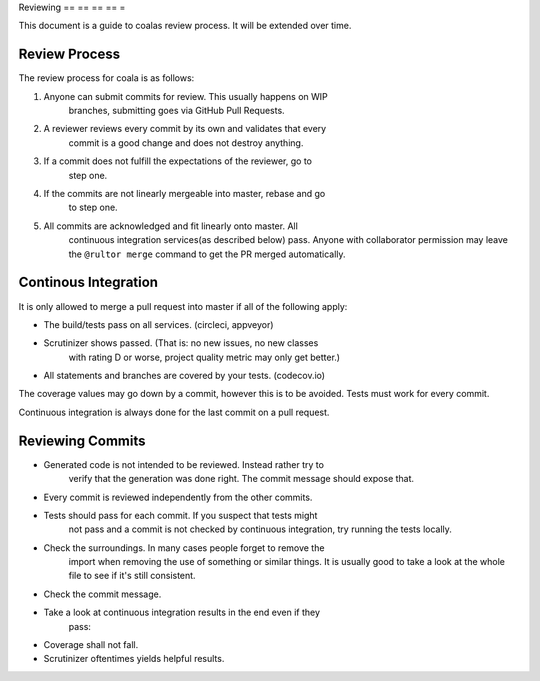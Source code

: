Reviewing
== == == == =

This document is a guide to coalas review process. It will be extended
over time.

Review Process
--------------

The review process for coala is as follows:

1. Anyone can submit commits for review. This usually happens on WIP
    branches, submitting goes via GitHub Pull Requests.
2. A reviewer reviews every commit by its own and validates that every
    commit is a good change and does not destroy anything.
3. If a commit does not fulfill the expectations of the reviewer, go to
    step one.
4. If the commits are not linearly mergeable into master, rebase and go
    to step one.
5. All commits are acknowledged and fit linearly onto master. All
    continuous integration services(as described below) pass. Anyone
    with collaborator permission may leave the ``@rultor merge`` command
    to get the PR merged automatically.

Continous Integration
---------------------

It is only allowed to merge a pull request into master if all of the
following apply:

-  The build/tests pass on all services. (circleci, appveyor)
-  Scrutinizer shows passed. (That is: no new issues, no new classes
                              with rating D or worse, project quality metric may only get better.)
-  All statements and branches are covered by your tests. (codecov.io)

The coverage values may go down by a commit, however this is to be
avoided. Tests must work for every commit.

Continuous integration is always done for the last commit on a pull
request.

Reviewing Commits
-----------------

-  Generated code is not intended to be reviewed. Instead rather try to
    verify that the generation was done right. The commit message should
    expose that.
-  Every commit is reviewed independently from the other commits.
-  Tests should pass for each commit. If you suspect that tests might
    not pass and a commit is not checked by continuous integration, try
    running the tests locally.
-  Check the surroundings. In many cases people forget to remove the
    import when removing the use of something or similar things. It is
    usually good to take a look at the whole file to see if it's still
    consistent.
-  Check the commit message.
-  Take a look at continuous integration results in the end even if they
    pass:
-  Coverage shall not fall.
-  Scrutinizer oftentimes yields helpful results.
